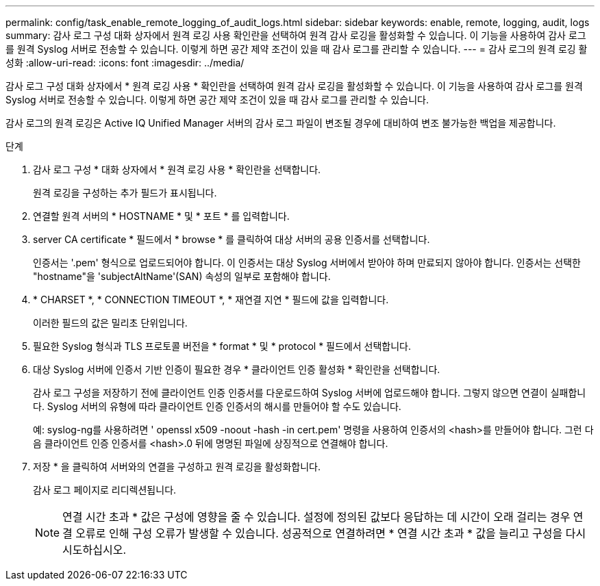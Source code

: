 ---
permalink: config/task_enable_remote_logging_of_audit_logs.html 
sidebar: sidebar 
keywords: enable, remote, logging, audit, logs 
summary: 감사 로그 구성 대화 상자에서 원격 로깅 사용 확인란을 선택하여 원격 감사 로깅을 활성화할 수 있습니다. 이 기능을 사용하여 감사 로그를 원격 Syslog 서버로 전송할 수 있습니다. 이렇게 하면 공간 제약 조건이 있을 때 감사 로그를 관리할 수 있습니다. 
---
= 감사 로그의 원격 로깅 활성화
:allow-uri-read: 
:icons: font
:imagesdir: ../media/


[role="lead"]
감사 로그 구성 대화 상자에서 * 원격 로깅 사용 * 확인란을 선택하여 원격 감사 로깅을 활성화할 수 있습니다. 이 기능을 사용하여 감사 로그를 원격 Syslog 서버로 전송할 수 있습니다. 이렇게 하면 공간 제약 조건이 있을 때 감사 로그를 관리할 수 있습니다.

감사 로그의 원격 로깅은 Active IQ Unified Manager 서버의 감사 로그 파일이 변조될 경우에 대비하여 변조 불가능한 백업을 제공합니다.

.단계
. 감사 로그 구성 * 대화 상자에서 * 원격 로깅 사용 * 확인란을 선택합니다.
+
원격 로깅을 구성하는 추가 필드가 표시됩니다.

. 연결할 원격 서버의 * HOSTNAME * 및 * 포트 * 를 입력합니다.
. server CA certificate * 필드에서 * browse * 를 클릭하여 대상 서버의 공용 인증서를 선택합니다.
+
인증서는 '.pem' 형식으로 업로드되어야 합니다. 이 인증서는 대상 Syslog 서버에서 받아야 하며 만료되지 않아야 합니다. 인증서는 선택한 "hostname"을 'subjectAltName'(SAN) 속성의 일부로 포함해야 합니다.

. * CHARSET *, * CONNECTION TIMEOUT *, * 재연결 지연 * 필드에 값을 입력합니다.
+
이러한 필드의 값은 밀리초 단위입니다.

. 필요한 Syslog 형식과 TLS 프로토콜 버전을 * format * 및 * protocol * 필드에서 선택합니다.
. 대상 Syslog 서버에 인증서 기반 인증이 필요한 경우 * 클라이언트 인증 활성화 * 확인란을 선택합니다.
+
감사 로그 구성을 저장하기 전에 클라이언트 인증 인증서를 다운로드하여 Syslog 서버에 업로드해야 합니다. 그렇지 않으면 연결이 실패합니다. Syslog 서버의 유형에 따라 클라이언트 인증 인증서의 해시를 만들어야 할 수도 있습니다.

+
예: syslog-ng를 사용하려면 ' openssl x509 -noout -hash -in cert.pem' 명령을 사용하여 인증서의 <hash>를 만들어야 합니다. 그런 다음 클라이언트 인증 인증서를 <hash>.0 뒤에 명명된 파일에 상징적으로 연결해야 합니다.

. 저장 * 을 클릭하여 서버와의 연결을 구성하고 원격 로깅을 활성화합니다.
+
감사 로그 페이지로 리디렉션됩니다.

+
[NOTE]
====
연결 시간 초과 * 값은 구성에 영향을 줄 수 있습니다. 설정에 정의된 값보다 응답하는 데 시간이 오래 걸리는 경우 연결 오류로 인해 구성 오류가 발생할 수 있습니다. 성공적으로 연결하려면 * 연결 시간 초과 * 값을 늘리고 구성을 다시 시도하십시오.

====

